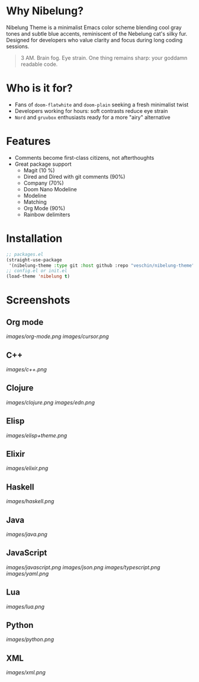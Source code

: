 * Why Nibelung?
Nibelung Theme is a minimalist Emacs color scheme blending cool gray tones and subtle blue accents, reminiscent of the Nebelung cat's silky fur. Designed for developers who value clarity and focus during long coding sessions.
#+begin_quote
3 AM. Brain fog. Eye strain. One thing remains sharp: your goddamn readable code.
#+end_quote
* Who is it for?
- Fans of ~doom-flatwhite~ and ~doom-plain~ seeking a fresh minimalist twist
- Developers working for hours: soft contrasts reduce eye strain
- ~Nord~ and ~gruvbox~ enthusiasts ready for a more "airy" alternative
* Features
- Comments become first-class citizens, not afterthoughts
- Great package support
  + Magit (10 %)
  + Dired and Dired with git comments (90%)
  + Company (70%)
  + Doom Nano Modeline
  + Modeline
  + Matching
  + Org Mode (90%)
  + Rainbow delimiters
* Installation
#+begin_src emacs-lisp
;; packages.el
(straight-use-package
 '(nibelung-theme :type git :host github :repo "veschin/nibelung-theme"))
;; config.el or init.el
(load-theme 'nibelung t)
#+end_src
* Screenshots
** Org mode
[[images/org-mode.png]]
[[images/cursor.png]]
** C++
[[images/c++.png]]
** Clojure
[[images/clojure.png]]
[[images/edn.png]]
** Elisp
[[images/elisp+theme.png]]
** Elixir
[[images/elixir.png]]
** Haskell
[[images/haskell.png]]
** Java
[[images/java.png]]
** JavaScript
[[images/javascript.png]]
[[images/json.png]]
[[images/typescript.png]]
[[images/yaml.png]]
** Lua
[[images/lua.png]]
** Python
[[images/python.png]]
** XML
[[images/xml.png]]
